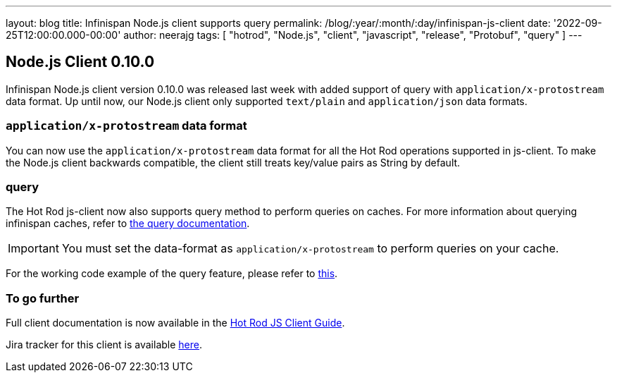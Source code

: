 ---
layout: blog
title: Infinispan Node.js client supports query
permalink: /blog/:year/:month/:day/infinispan-js-client
date: '2022-09-25T12:00:00.000-00:00'
author: neerajg
tags: [ "hotrod", "Node.js", "client", "javascript", "release", "Protobuf", "query" ]
---

== Node.js Client 0.10.0

Infinispan Node.js client version 0.10.0 was released last week with added support of query with `application/x-protostream` data format.
Up until now, our Node.js client only supported `text/plain` and `application/json` data formats.

=== `application/x-protostream` data format
You can now use the `application/x-protostream` data format for all the Hot Rod operations supported in js-client. To make the Node.js client backwards compatible, the client still treats key/value pairs as String by default.

=== query
The Hot Rod js-client now also supports query method to perform queries on caches. For more information about querying infinispan caches, refer to https://infinispan.org/docs/stable/titles/query/query.html[the query documentation].

IMPORTANT: You must set the data-format as `application/x-protostream` to perform queries on your cache.

For the working code example of the query feature, please refer to https://infinispan.org/docs/hotrod-clients/js/latest/js_client.html#_working_with_queries[this].


=== To go further

Full client documentation is now available in the
https://infinispan.org/docs/hotrod-clients/js/latest/js_client.html[Hot Rod JS Client Guide].

Jira tracker for this client is available https://issues.redhat.com/projects/HRJS[here].
